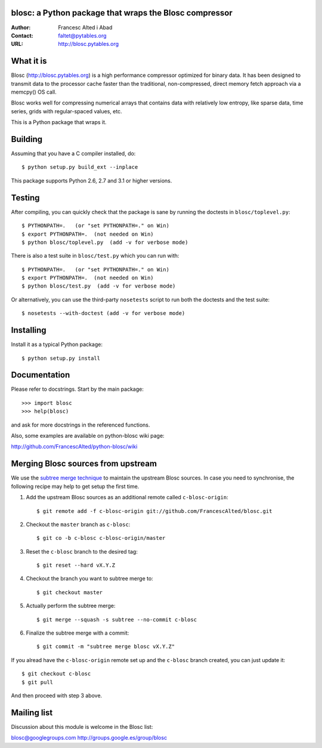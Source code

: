 blosc: a Python package that wraps the Blosc compressor
=======================================================

:Author: Francesc Alted i Abad
:Contact: faltet@pytables.org
:URL: http://blosc.pytables.org

What it is
==========

Blosc (http://blosc.pytables.org) is a high performance compressor
optimized for binary data.  It has been designed to transmit data to
the processor cache faster than the traditional, non-compressed,
direct memory fetch approach via a memcpy() OS call.

Blosc works well for compressing numerical arrays that contains data
with relatively low entropy, like sparse data, time series, grids with
regular-spaced values, etc.

This is a Python package that wraps it.

Building
========

Assuming that you have a C compiler installed, do::

    $ python setup.py build_ext --inplace

This package supports Python 2.6, 2.7 and 3.1 or higher versions.

Testing
=======

After compiling, you can quickly check that the package is sane by
running the doctests in ``blosc/toplevel.py``::

    $ PYTHONPATH=.   (or "set PYTHONPATH=." on Win)
    $ export PYTHONPATH=.  (not needed on Win)
    $ python blosc/toplevel.py  (add -v for verbose mode)

There is also a test suite in ``blosc/test.py`` which you can run with::

    $ PYTHONPATH=.   (or "set PYTHONPATH=." on Win)
    $ export PYTHONPATH=.  (not needed on Win)
    $ python blosc/test.py  (add -v for verbose mode)

Or alternatively, you can use the third-party ``nosetests`` script to run both
the doctests and the test suite::

    $ nosetests --with-doctest (add -v for verbose mode)

Installing
==========

Install it as a typical Python package::

    $ python setup.py install

Documentation
=============

Please refer to docstrings.  Start by the main package::

    >>> import blosc
    >>> help(blosc)

and ask for more docstrings in the referenced functions.

Also, some examples are available on python-blosc wiki page:

http://github.com/FrancescAlted/python-blosc/wiki

Merging Blosc sources from upstream
===================================

We use the `subtree merge technique
<http://git-scm.com/book/en/Git-Tools-Subtree-Merging>`_ to maintain the
upstream Blosc sources. In case you need to synchronise, the following recipe
may help to get setup the first time.

1) Add the upstream Blosc sources as an additional remote called
   ``c-blosc-origin``::

    $ git remote add -f c-blosc-origin git://github.com/FrancescAlted/blosc.git

2) Checkout the ``master`` branch as ``c-blosc``::

    $ git co -b c-blosc c-blosc-origin/master

3) Reset the ``c-blosc`` branch to the desired tag::

    $ git reset --hard vX.Y.Z

4) Checkout the branch you want to subtree merge to::

    $ git checkout master

5) Actually perform the subtree merge::

    $ git merge --squash -s subtree --no-commit c-blosc

6) Finalize the subtree merge with a commit::

    $ git commit -m "subtree merge blosc vX.Y.Z"

If you alread have the ``c-blosc-origin`` remote set up and the ``c-blosc``
branch created, you can just update it::

    $ git checkout c-blosc
    $ git pull

And then proceed with step 3 above.

Mailing list
============

Discussion about this module is welcome in the Blosc list:

blosc@googlegroups.com
http://groups.google.es/group/blosc
